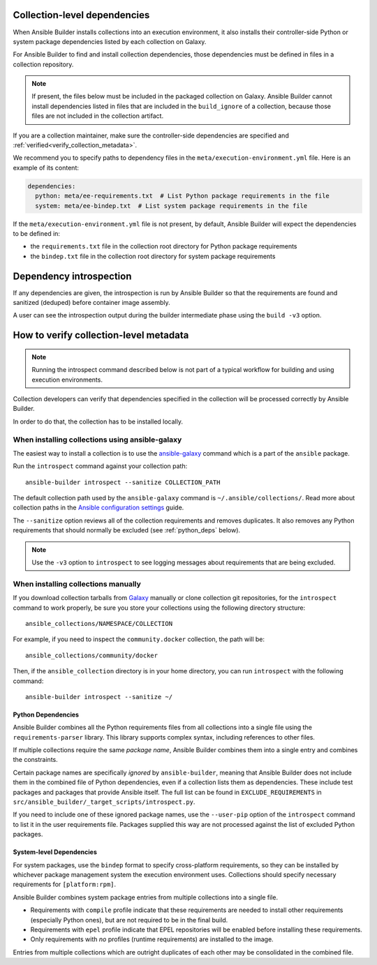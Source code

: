 .. _builder_collection_metadata:

Collection-level dependencies
=============================

When Ansible Builder installs collections into an execution environment, it also installs their controller-side Python or system package dependencies listed by each collection on Galaxy.

For Ansible Builder to find and install collection dependencies, those dependencies must be defined in files in a collection repository.

.. note::

  If present, the files below must be included in the packaged collection on Galaxy.
  Ansible Builder cannot install dependencies listed in files that are included in the ``build_ignore`` of a collection, because those files are not included in the collection artifact.

If you are a collection maintainer, make sure the controller-side dependencies are specified and :ref:`verified<verify_collection_metadata>`.

We recommend you to specify paths to dependency files in the ``meta/execution-environment.yml`` file.
Here is an example of its content:

.. code:: yaml

    dependencies:
      python: meta/ee-requirements.txt  # List Python package requirements in the file
      system: meta/ee-bindep.txt  # List system package requirements in the file

If the ``meta/execution-environment.yml`` file is not present, by default, Ansible Builder will expect the dependencies to be defined in:

* the ``requirements.txt`` file in the collection root directory for Python package requirements
* the ``bindep.txt`` file in the collection root directory for system package requirements

Dependency introspection
========================

If any dependencies are given, the introspection is run by Ansible Builder so that the requirements are found and sanitized (deduped) before container image assembly.

A user can see the introspection output during
the builder intermediate phase using the ``build -v3`` option.

.. _verify_collection_metadata:

How to verify collection-level metadata
=======================================

.. note::

  Running the introspect command described below is not part of a typical workflow for building and using execution environments.

Collection developers can verify that dependencies specified in the collection will be processed correctly by Ansible Builder.

In order to do that, the collection has to be installed locally.

When installing collections using ansible-galaxy
------------------------------------------------

The easiest way to install a collection is to use the `ansible-galaxy <https://docs.ansible.com/ansible/latest/collections_guide/collections_installing.html#installing-collections-with-ansible-galaxy>`_
command which is a part of the ``ansible`` package.

Run the ``introspect`` command against your collection path:

::

    ansible-builder introspect --sanitize COLLECTION_PATH

The default collection path used by the ``ansible-galaxy`` command is ``~/.ansible/collections/``.
Read more about collection paths in the `Ansible configuration settings <https://docs.ansible.com/ansible/latest/reference_appendices/config.html#collections-paths>`_ guide.

The ``--sanitize`` option reviews all of the collection requirements and removes duplicates. It also removes any Python requirements that should normally be excluded (see :ref:`python_deps` below).

.. note::
    Use the ``-v3`` option to ``introspect`` to see logging messages about requirements that are being excluded.

When installing collections manually
------------------------------------

If you download collection tarballs from `Galaxy <https://galaxy.ansible.com/>`_  manually or clone collection git repositories,
for the ``introspect`` command to work properly, be sure you store your collections
using the following directory structure:

::

   ansible_collections/NAMESPACE/COLLECTION

For example, if you need to inspect the ``community.docker`` collection, the path will be:

::

  ansible_collections/community/docker

Then, if the ``ansible_collection`` directory is in your home directory, you can run ``introspect`` with the following command:

::

  ansible-builder introspect --sanitize ~/

.. _python_deps:

Python Dependencies
^^^^^^^^^^^^^^^^^^^

Ansible Builder combines all the Python requirements files from all collections into a single file using the ``requirements-parser`` library. This library supports complex syntax, including references to other files.

If multiple collections require the same *package name*, Ansible Builder combines them into a single entry and combines the constraints.

Certain package names are specifically *ignored* by ``ansible-builder``, meaning that Ansible Builder does not include them in the combined file of Python dependencies, even if a collection lists them as dependencies. These include test packages and packages that provide Ansible itself. The full list can be found in ``EXCLUDE_REQUIREMENTS`` in ``src/ansible_builder/_target_scripts/introspect.py``.

If you need to include one of these ignored package names, use the ``--user-pip`` option of the ``introspect`` command to list it in the user requirements file. Packages supplied this way are not processed against the list of excluded Python packages.

System-level Dependencies
^^^^^^^^^^^^^^^^^^^^^^^^^

For system packages, use the ``bindep`` format to specify cross-platform requirements, so they can be installed by whichever package management system the execution environment uses. Collections should specify necessary requirements for ``[platform:rpm]``.

Ansible Builder combines system package entries from multiple collections into a single file.

* Requirements with ``compile`` profile indicate that these requirements are needed to install other requirements (especially Python ones), but are not required to be in the final build.
* Requirements with ``epel`` profile indicate that EPEL repositories will be enabled before installing these requirements.
* Only requirements with *no* profiles (runtime requirements) are installed to the image.

Entries from multiple collections which are outright duplicates of each other may be consolidated in the combined file.

